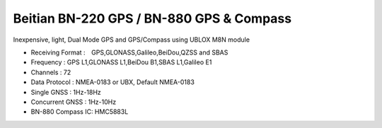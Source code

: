 .. _common-beitian-gps:

=========================================
Beitian BN-220 GPS / BN-880 GPS & Compass
=========================================


Inexpensive, light, Dual Mode GPS and GPS/Compass using UBLOX M8N module

- Receiving Format :　GPS,GLONASS,Galileo,BeiDou,QZSS and SBAS
- Frequency : GPS L1,GLONASS L1,BeiDou B1,SBAS L1,Galileo E1
- Channels : 72
- Data Protocol : NMEA-0183 or UBX, Default NMEA-0183
- Single GNSS : 1Hz-18Hz
- Concurrent GNSS : 1Hz-10Hz
- BN-880 Compass IC: HMC5883L



.. image:: ../../../images/bn220.jpg


